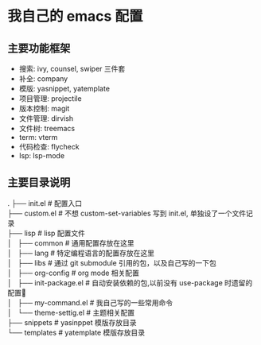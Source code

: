 * 我自己的 emacs 配置
** 主要功能框架
+ 搜索: ivy, counsel, swiper  三件套
+ 补全: company
+ 模版: yasnippet, yatemplate
+ 项目管理: projectile
+ 版本控制: magit
+ 文件管理: dirvish
+ 文件树: treemacs
+ term: vterm
+ 代码检查: flycheck
+ lsp: lsp-mode

** 主要目录说明
#+BEGIN_CENTER
.
├── init.el              # 配置入口 \\
├── custom.el            # 不想 custom-set-variables 写到 init.el, 单独设了一个文件记录 \\
├── lisp                 # lisp 配置文件 \\
│   ├── common           # 通用配置存放在这里 \\
│   ├── lang             # 特定编程语言的配置存放在这里 \\
│   ├── libs             # 通过 git submodule 引用的包，以及自己写的一下包 \\
│   ├── org-config       # org mode 相关配置 \\
│   ├── init-package.el  # 自动安装依赖的包,以前没有 use-package 时遗留的配置🤣 \\
│   ├── my-command.el    # 我自己写的一些常用命令 \\
│   └── theme-settig.el  # 主题相关配置 \\
├── snippets             # yasinppet 模版存放目录 \\
└── templates            # yatemplate 模版存放目录 \\
#+END_CENTER
